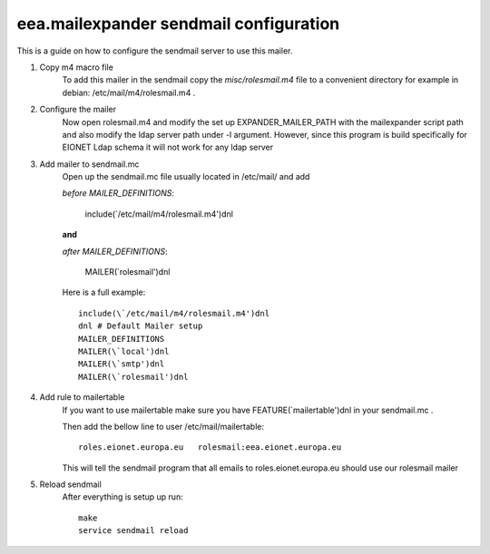 eea.mailexpander sendmail configuration
=======================================

This is a guide on how to configure the sendmail server to use this mailer.

1. Copy m4 macro file
    To add this mailer in the sendmail copy the `misc/rolesmail.m4` file to a
    convenient directory for example in debian: /etc/mail/m4/rolesmail.m4 .

2. Configure the mailer
    Now open rolesmail.m4 and modify the set up EXPANDER_MAILER_PATH with the
    mailexpander script path and also modify the ldap server path under -l
    argument. However, since this program is build specifically for EIONET
    Ldap schema it will not work for any ldap server

3. Add mailer to sendmail.mc
    Open up the sendmail.mc file usually located in /etc/mail/ and add

    `before MAILER_DEFINITIONS`:

        include(\`/etc/mail/m4/rolesmail.m4')dnl

    **and**

    `after MAILER_DEFINITIONS`:

        MAILER(\`rolesmail')dnl

    Here is a full example::

        include(\`/etc/mail/m4/rolesmail.m4')dnl
        dnl # Default Mailer setup
        MAILER_DEFINITIONS
        MAILER(\`local')dnl
        MAILER(\`smtp')dnl
        MAILER(\`rolesmail')dnl

4. Add rule to mailertable
    If you want to use mailertable make sure you have FEATURE(\`mailertable')dnl
    in your sendmail.mc .

    Then add the bellow line to user /etc/mail/mailertable::

        roles.eionet.europa.eu   rolesmail:eea.eionet.europa.eu

    This will tell the sendmail program that all emails to roles.eionet.europa.eu
    should use our rolesmail mailer

5. Reload sendmail
    After everything is setup up run::

        make
        service sendmail reload

